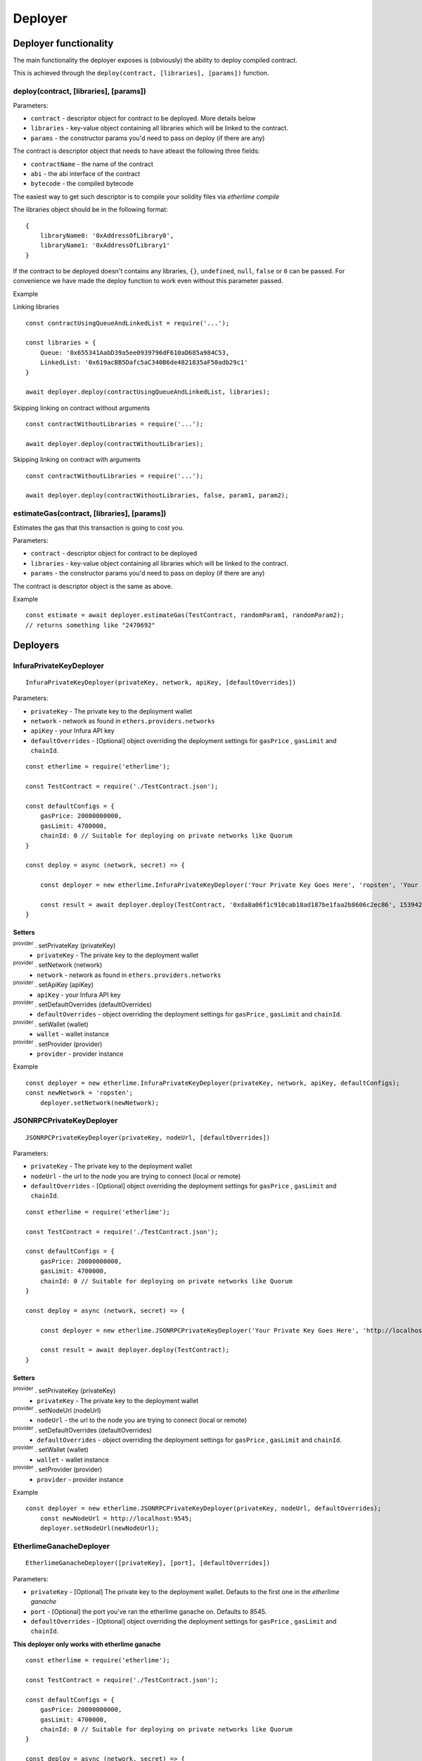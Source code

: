 Deployer
********

Deployer functionality
----------------------

The main functionality the deployer exposes is (obviously) the ability
to deploy compiled contract.

This is achieved through the ``deploy(contract, [libraries], [params])`` function. 

deploy(contract, [libraries], [params])
~~~~~~~~~~~~~~~~~~~~~~~~~~~~~~~~~~~~~~~

Parameters:

* ``contract`` - descriptor object for contract to be deployed. More details below
* ``libraries`` - key-value object containing all libraries which will be linked to the contract.
* ``params`` - the constructor params you'd need to pass on deploy (if there are any)

The contract is descriptor object that needs to have atleast the following three fields: 

* ``contractName`` - the name of the contract 
* ``abi`` - the abi interface of the contract
* ``bytecode`` - the compiled bytecode

The easiest way to get such descriptor is to compile your solidity files via `etherlime compile`

The libraries object should be in the following format:

::

    {
        libraryName0: '0xAddressOfLibrary0',
        libraryName1: '0xAddressOfLibrary1'
    }

If the contract to be deployed doesn't contains any libraries, ``{}``, ``undefined``, ``null``, ``false`` or ``0`` can be passed. For convenience we have made the deploy function to work even without this parameter passed.

Example

Linking libraries

::

    const contractUsingQueueAndLinkedList = require('...');

    const libraries = {
        Queue: '0x655341AabD39a5ee0939796dF610aD685a984C53,
        LinkedList: '0x619acBB5Dafc5aC340B6de4821835aF50adb29c1'
    }

    await deployer.deploy(contractUsingQueueAndLinkedList, libraries);

Skipping linking on contract without arguments

::

    const contractWithoutLibraries = require('...');

    await deployer.deploy(contractWithoutLibraries);

Skipping linking on contract with arguments

::

    const contractWithoutLibraries = require('...');

    await deployer.deploy(contractWithoutLibraries, false, param1, param2);


estimateGas(contract, [libraries], [params])
~~~~~~~~~~~~~~~~~~~~~~~~~~~~~~~~~~~~~~~~~~~~

Estimates the gas that this transaction is going to cost you.

Parameters:

* ``contract`` - descriptor object for contract to be deployed
* ``libraries`` - key-value object containing all libraries which will be linked to the contract.
* ``params`` - the constructor params you'd need to pass on deploy (if there are any)

The contract is descriptor object is the same as above.

Example
::

    const estimate = await deployer.estimateGas(TestContract, randomParam1, randomParam2);
    // returns something like "2470692"

Deployers
---------

InfuraPrivateKeyDeployer
~~~~~~~~~~~~~~~~~~~~~~~~

::

    InfuraPrivateKeyDeployer(privateKey, network, apiKey, [defaultOverrides])

Parameters:

* ``privateKey`` - The private key to the deployment wallet
* ``network`` - network as found in ``ethers.providers.networks``
* ``apiKey`` - your Infura API key
* ``defaultOverrides`` - [Optional] object overriding the deployment settings for ``gasPrice`` , ``gasLimit`` and ``chainId``.

::

    const etherlime = require('etherlime');

    const TestContract = require('./TestContract.json');

    const defaultConfigs = {
        gasPrice: 20000000000,
        gasLimit: 4700000,
        chainId: 0 // Suitable for deploying on private networks like Quorum
    }

    const deploy = async (network, secret) => {

        const deployer = new etherlime.InfuraPrivateKeyDeployer('Your Private Key Goes Here', 'ropsten', 'Your Infura API Key', defaultConfigs);
        
        const result = await deployer.deploy(TestContract, '0xda8a06f1c910cab18ad187be1faa2b8606c2ec86', 1539426974);
    }

Setters
^^^^^^^

:sup:`provider` . setPrivateKey (privateKey)
    * ``privateKey`` - The private key to the deployment wallet

:sup:`provider` . setNetwork (network)
    * ``network`` - network as found in ``ethers.providers.networks``

:sup:`provider` . setApiKey (apiKey)
    * ``apiKey`` - your Infura API key

:sup:`provider` . setDefaultOverrides (defaultOverrides)
    * ``defaultOverrides`` - object overriding the deployment settings for ``gasPrice`` , ``gasLimit`` and ``chainId``.

:sup:`provider` . setWallet (wallet)
    * ``wallet`` - wallet instance

:sup:`provider` . setProvider (provider)
    * ``provider`` - provider instance

Example
::

    const deployer = new etherlime.InfuraPrivateKeyDeployer(privateKey, network, apiKey, defaultConfigs);
    const newNetwork = 'ropsten';
	deployer.setNetwork(newNetwork);

JSONRPCPrivateKeyDeployer
~~~~~~~~~~~~~~~~~~~~~~~~~

::

    JSONRPCPrivateKeyDeployer(privateKey, nodeUrl, [defaultOverrides])

Parameters:

* ``privateKey`` - The private key to the deployment wallet
* ``nodeUrl`` - the url to the node you are trying to connect (local or remote)
* ``defaultOverrides`` - [Optional] object overriding the deployment settings for ``gasPrice`` , ``gasLimit`` and ``chainId``.

::

    const etherlime = require('etherlime');

    const TestContract = require('./TestContract.json');

    const defaultConfigs = {
        gasPrice: 20000000000,
        gasLimit: 4700000,
        chainId: 0 // Suitable for deploying on private networks like Quorum
    }

    const deploy = async (network, secret) => {

        const deployer = new etherlime.JSONRPCPrivateKeyDeployer('Your Private Key Goes Here', 'http://localhost:8545/', defaultConfigs);
        
        const result = await deployer.deploy(TestContract);
    }

Setters
^^^^^^^

:sup:`provider` . setPrivateKey (privateKey)
    * ``privateKey`` - The private key to the deployment wallet

:sup:`provider` . setNodeUrl (nodeUrl)
    * ``nodeUrl`` - the url to the node you are trying to connect (local or remote)

:sup:`provider` . setDefaultOverrides (defaultOverrides)
    * ``defaultOverrides`` - object overriding the deployment settings for ``gasPrice`` , ``gasLimit`` and ``chainId``.

:sup:`provider` . setWallet (wallet)
    * ``wallet`` - wallet instance

:sup:`provider` . setProvider (provider)
    * ``provider`` - provider instance

Example
::

    const deployer = new etherlime.JSONRPCPrivateKeyDeployer(privateKey, nodeUrl, defaultOverrides);
 	const newNodeUrl = http://localhost:9545;
	deployer.setNodeUrl(newNodeUrl);

EtherlimeGanacheDeployer
~~~~~~~~~~~~~~~~~~~~~~~~

::

    EtherlimeGanacheDeployer([privateKey], [port], [defaultOverrides])

Parameters:

* ``privateKey`` - [Optional] The private key to the deployment wallet. Defauts to the first one in the `etherlime ganache`
* ``port`` - [Optional] the port you've ran the etherlime ganache on. Defaults to 8545.
* ``defaultOverrides`` - [Optional] object overriding the deployment settings for ``gasPrice`` , ``gasLimit`` and ``chainId``.

**This deployer only works with etherlime ganache**

::

    const etherlime = require('etherlime');

    const TestContract = require('./TestContract.json');

    const defaultConfigs = {
        gasPrice: 20000000000,
        gasLimit: 4700000,
        chainId: 0 // Suitable for deploying on private networks like Quorum
    }

    const deploy = async (network, secret) => {

        const deployer = new etherlime.EtherlimeGanacheDeployer();
        
        const result = await deployer.deploy(TestContract);
    }

Setters
^^^^^^^

:sup:`provider` . setPrivateKey (privateKey)
    * ``privateKey`` - The private key to the deployment wallet

:sup:`provider` . setPort (port)
    * ``port`` - the port you've ran the etherlime ganache on.

:sup:`provider` . setDefaultOverrides (defaultOverrides)
    * ``defaultOverrides`` - object overriding the deployment settings for ``gasPrice`` , ``gasLimit`` and ``chainId``.

:sup:`provider` . setNodeUrl (nodeUrl)
    * ``nodeUrl`` - the url to the node you are trying to connect (local or remote)

:sup:`provider` . setWallet (wallet)
    * ``wallet`` - wallet instance

:sup:`provider` . setProvider (provider)
    * ``provider`` - provider instance

Example
::

    const deployer = new etherlime.EtherlimeGanacheDeployer();
    const port = 9545;
	deployer.setPort(port);
